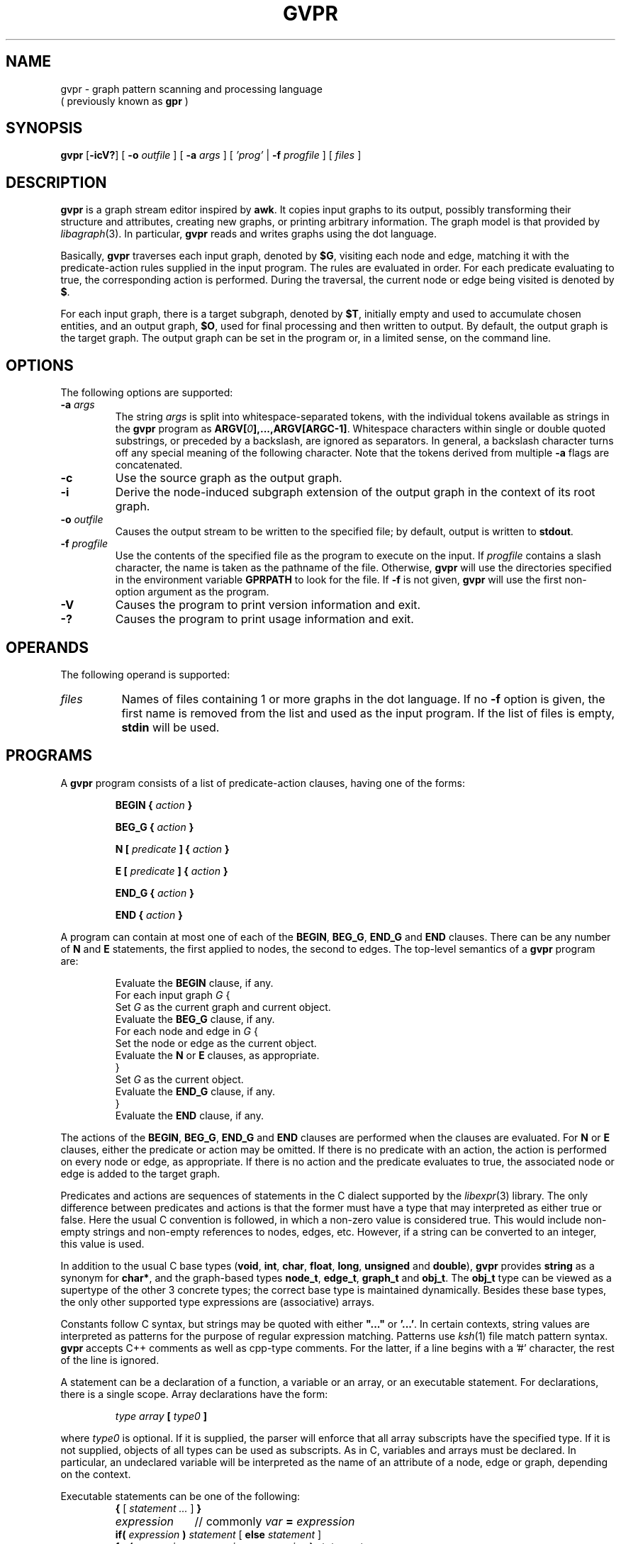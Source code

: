 .TH GVPR 1 "1 November 2005"
.SH NAME
gvpr \- graph pattern scanning and processing language
.br
( previously known as
.B gpr
)
.SH SYNOPSIS
.B gvpr
[\fB\-icV?\fP]
[
.BI \-o
.I outfile
]
[
.BI \-a
.I args
]
[
.I 'prog'
|
.BI \-f
.I progfile
]
[ 
.I files 
]
.SH DESCRIPTION
.B gvpr
is a graph stream editor inspired by \fBawk\fP.
It copies input graphs to its
output, possibly transforming their structure and attributes,
creating new graphs, or printing arbitrary information.
The graph model is that provided by
.IR libagraph (3).
In particular, \fBgvpr\fP reads and writes graphs using the
dot language.
.PP
Basically,
.B gvpr
traverses each input graph, denoted by \fB$G\fP, visiting each node and edge,
matching it with the predicate\(hyaction rules supplied in the input program.
The rules are evaluated in order.
For each predicate evaluating to true, the corresponding 
action is performed. 
During the traversal, the current node or edge being visited
is denoted by \fB$\fP.
.PP
For each input graph, there is a target subgraph, denoted by
\fB$T\fP, initially empty and used to accumulate
chosen entities, and an output graph, \fB$O\fP, used for final processing
and then written to output. 
By default, the output graph is the target graph.
The output graph can be set in the program or, in a limited sense,
on the command line.
.SH OPTIONS
The following options are supported:
.TP
.BI \-a " args"
The string \fIargs\fP is split into whitespace\(hyseparated tokens, 
with the individual tokens
available as strings in the \fBgvpr\fP program 
as \fBARGV[\fI0\fP],...,ARGV[ARGC\-1]\fR.
Whitespace characters within single or double quoted substrings, or
preceded by a backslash, are ignored as separators. 
In general, a backslash character turns off any special meaning of the
following character.
Note that the tokens derived from multiple \fB\-a\fP flags are concatenated.
.TP
.B \-c
Use the source graph as the output graph.
.TP
.B \-i
Derive the node\(hyinduced subgraph extension of the output graph in the context 
of its root graph.
.TP
.BI \-o " outfile"
Causes the output stream to be written to the specified file; by default,
output is written to \fBstdout\fP.
.TP
.BI \-f " progfile"
Use the contents of the specified file as the program to execute
on the input. If \fIprogfile\fP contains a slash character, the name is taken
as the pathname of the file. Otherwise, \fBgvpr\fP will use the
directories specified in the environment variable \fBGPRPATH\fP to look
for the file. If 
.B \-f
is not given,
.B gvpr
will use the first non\(hyoption argument as the program.
.TP
.B \-V
Causes the program to print version information and exit.
.TP
.B \-?
Causes the program to print usage information and exit.
.SH OPERANDS
The following operand is supported:
.TP 8
.I files
Names of files containing 1 or more graphs in the dot language.
If no
.B \-f
option is given, the first name is removed from the list and used 
as the input program. If the list of files is empty, \fBstdin\fP will be used.
.SH PROGRAMS
A
.B gvpr
program consists of a list of predicate\(hyaction clauses, having one
of the forms:
.IP
.BI "BEGIN { "  action " }"
.IP
.BI "BEG_G { "  action " }"
.IP
.BI "N [ " predicate " ] { " action " }
.IP
.BI "E [ " predicate " ] { " action " }
.IP
.BI "END_G { "  action " }"
.IP
.BI "END { "  action " }"
.PP
A program can contain at most one of each of the \fBBEGIN\fP, \fBBEG_G\fP,
\fBEND_G\fP and \fBEND\fP clauses. 
There can be any number of \fBN\fP and \fBE\fP statements,
the first applied to nodes, the second to edges.
The top\(hylevel semantics of a \fBgvpr\fP program are:
.PP
.ta \w'\f(CWdelete array[expression]'u
.RS
.nf
Evaluate the \fBBEGIN\fP clause, if any.
For each input graph \fIG\fP {
    Set \fIG\fP as the current graph and current object.
    Evaluate the \fBBEG_G\fP clause, if any.
    For each node and edge in \fIG\fP {
      Set the node or edge as the current object.
      Evaluate the \fBN\fP or \fBE\fP clauses, as appropriate.
    } 
    Set \fIG\fP as the current object.
    Evaluate the \fBEND_G\fP clause, if any.
} 
Evaluate the \fBEND\fP clause, if any.
.fi
.RE
.DT
.PP
The actions of the \fBBEGIN\fP, \fBBEG_G\fP, \fBEND_G\fP and \fBEND\fP clauses
are performed when the clauses are evaluated.
For \fBN\fP or \fBE\fP clauses,
either the predicate or action may be omitted. 
If there is no predicate with an action, the action is 
performed on every node or edge, as appropriate.
If there is no action and the predicate evaluates to true,
the associated node or edge is added to the target graph. 
.PP
Predicates and actions are sequences of statements in the C dialect 
supported by the
.IR libexpr (3)
library.
The only difference between predicates and actions is that the former
must have a type that may interpreted as either true or false.
Here the usual C convention is followed, in which a non\(hyzero value is
considered true. This would include non\(hyempty strings and non\(hyempty
references to nodes, edges, etc. However, if a string can be 
converted to an integer, this value is used.
.PP
In addition to the usual C base types
(\fBvoid\fP, \fBint\fP, \fBchar\fP, \fBfloat\fP, \fBlong\fP, 
\fBunsigned\fP and \fBdouble\fP), 
\fBgvpr\fP \fRprovides \fBstring\fP as a synonym for \fBchar*\fP, and 
the graph\(hybased types \fBnode_t\fP,
\fBedge_t\fP, \fBgraph_t\fP and \fBobj_t\fP.
The \fBobj_t\fP type can be viewed as a supertype of the other 3 concrete types;
the correct base type is maintained dynamically.
Besides these base types, the only other supported type expressions
are (associative) arrays. 
.PP
Constants follow C syntax, but strings may be quoted with either
\fB"..."\fP or \fB'...'\fP. In certain contexts, string values are
interpreted as patterns for the purpose of regular expression matching.
Patterns use
.IR ksh (1)
file match pattern syntax.
\fBgvpr\fP accepts C++ comments as well as cpp\(hytype comments.
For the latter, if a line begins with a '#' character, the rest of
the line is ignored.
.PP
A statement can be a declaration of a function, a variable
or an array, or an executable statement. For declarations, there
is a single scope. Array declarations have the form: 
.PP
.ta \w'\f(CWdelete array[expression]'u
.RS
.nf
\fI type array \fB[\fP type0 \fB]\fR
.fi
.RE
.DT
.PP
where \fI type0 \fP is optional. If it is supplied, the parser will 
enforce that all array subscripts have the specified type. If it is
not supplied, objects of all types can be used as subscripts.
As in C, variables and arrays must
be declared. In particular, an undeclared variable will be interpreted
as the name of an attribute of a node, edge or graph, depending on the
context.
.PP
Executable statements can be one of the following:
.ta \w'\f(CWdelete array[expression]'u
.RS
.nf
\fB{\fR [\fI statement ... \fR] \fB}\fR
\fIexpression\fP	\fR// commonly\fP\fI var \fB=\fP expression\fR
\fBif(\fI expression \fP)\fI statement \fR[ \fBelse\fI statement \fR]
\fBfor(\fI expression \fP;\fI expression \fP;\fI expression \fP)\fI statement\fP
\fBfor(\fI array \fP[\fI var \fP])\fI statement\fP
\fBwhile(\fI expression \fP)\fI statement\fP
\fBswitch(\fI expression \fP)\fI case statements\fP
\fBbreak [\fI expression \fP]
\fBcontinue [\fI expression \fP]
\fBreturn [\fI expression \fP]\fR
.fi
.RE
.ST
Items in brackets are optional.
.PP
In the second form of the \fBfor\fP statement, the variable \fIvar\fP
is set to each value used as an index in the specified array and then
the associated \fIstatement\fP is evaluated. Function definitions can
only appear in the \fBBEGIN\fP clause.
.PP
Expressions include the usual C expressions. 
String comparisons using \fB==\fP and \fB!=\fP
treat the right hand operand as a pattern.
\fBgvpr\fP will attempt to use an expression as a string or numeric value 
as appropriate.
.PP
Expressions of graphical type (i.e., \fBgraph_t, node_t,
edge_t, obj_t\fP) may be followed by a field reference in the
form of \fB.\fP\fIname\fP. The resulting value is the value
of the attribute named \fIname\fP of the given object.
In addition, in certain contexts an undeclared, unmodified
identifier is taken to be an
attribute name. Specifically, such identifiers denote attributes
of the current node or edge, respectively, in \fBN\fP
and \fBE\fP clauses, and the current graph in \fBBEG_G\fP and \fBEND_G\fP
clauses.
.PP
As usual in the 
.IR libagraph (3)
model, attributes are string\(hyvalued.
In addition,
.B gvpr
supports certain pseudo\(hyattributes of graph objects, not necessarily
string\(hyvalued. These reflect intrinsic properties of the graph objects
and cannot be set by the user.
.TP
\fBhead\fR : \fBnode_t\fR
the head of an edge.
.TP
\fBtail\fR : \fBnode_t\fR
the tail of an edge.
.TP
\fBname\fR : \fBstring\fR
the name of an edge, node or graph. The name of an edge has the
form "\fI<tail\(hyname><edge\(hyop><head\(hyname>\fB[\fI<key>\fB]\fR",
where \fI<edge\(hyop>\fP is "\fB\->\fP" or "\fB\-\-\fP" depending on
whether the graph is directed or not. The bracket part \fB[\fI<key>\fB]\fR
only appears if the edge has a non\(hytrivial key.
.TP
\fBindegree\fR : \fBint\fR
the indegree of a node.
.TP
\fBoutdegree\fR : \fBint\fR
the outdegree of a node.
.TP
\fBdegree\fR : \fBint\fR
the degree of a node.
.TP
\fBroot\fR : \fBgraph_t\fR
the root graph of an object. The root of a root graph
is itself.
.TP
\fBparent\fR : \fBgraph_t\fR
the parent graph of a subgraph. The parent of a root graph
is \fBNULL\fP
.TP
\fBn_edges\fR : \fBint\fR
the number of edges in the graph
.TP
\fBn_nodes\fR : \fBint\fR
the number of nodes in the graph
.TP
\fBdirected\fR : \fBint\fR
true (non\(hyzero) if the graph is directed
.TP
\fBstrict\fR : \fBint\fR
true (non\(hyzero) if the graph is strict
.SH "BUILT\(hyIN FUNCTIONS"
.PP
The following functions are built into \fBgvpr\fP. Those functions
returning references to graph objects return \fBNULL\fP in case of failure.
.SS "Graphs and subgraph"
.TP
\fBgraph\fP(\fIs\fP : \fBstring\fP, \fIt\fP : \fBstring\fP) : \fBgraph_t\fP
creates a graph whose name is \fIs\fP and whose type is
specified by the string \fIt\fP. Ignoring case, the characters
\fBU, D, S, N\fR have the interpretation undirected, directed,
strict, and non\(hystrict, respectively. If \fIt\fP is empty,
a directed, non\(hystrict graph is generated.
.TP
\fBsubg\fP(\fIg\fP : \fBgraph_t\fP, \fIs\fP : \fBstring\fP) : \fBgraph_t\fP
creates a subgraph in graph \fIg\fP with name \fIs\fP. If the subgraph
already exists, it is returned.
.TP
\fBisSubg\fP(\fIg\fP : \fBgraph_t\fP, \fIs\fP : \fBstring\fP) : \fBgraph_t\fP
returns the subgraph in graph \fIg\fP with name \fIs\fP, if it exists,
or \fBNULL\fP otherwise.
.TP
\fBfstsubg\fP(\fIg\fP : \fBgraph_t\fP) : \fBgraph_t\fP
returns the first subgraph in graph \fIg\fP, or \fBNULL\fP if none exists.
.TP
\fBnxtsubg\fP(\fIsg\fP : \fBgraph_t\fP) : \fBgraph_t\fP
returns the next subgraph after \fIsg\fP, or \fBNULL\fP.
.TP
\fBisDirect\fP(\fIg\fP : \fBgraph_t\fP) : \fBint\fP
returns true if and only if \fIg\fP is directed.
.TP
\fBisStrict\fP(\fIg\fP : \fBgraph_t\fP) : \fBint\fP
returns true if and only if \fIg\fP is strict.
.TP
\fBnNodes\fP(\fIg\fP : \fBgraph_t\fP) : \fBint\fP
returns the number of nodes in \fIg\fP.
.TP
\fBnEdges\fP(\fIg\fP : \fBgraph_t\fP) : \fBint\fP
returns the number of edges in \fIg\fP.
.SS "Nodes"
.TP
\fBnode\fP(\fIsg\fP : \fBgraph_t\fP, \fIs\fP : \fBstring\fP) : \fBnode_t\fP
creates a node in graph \fIg\fP of name \fIs\fP. If such a node
already exists, it is returned.
.TP
\fBsubnode\fP(\fIsg\fP : \fBgraph_t\fP, \fIn\fP : \fBnode_t\fP) : \fBnode_t\fP
inserts the node \fIn\fP into the subgraph \fIg\fP. Returns the node.
.TP
\fBfstnode\fP(\fIg\fP : \fBgraph_t\fP) : \fBnode_t\fP
returns the first node in graph \fIg\fP, or \fBNULL\fP if none exists.
.TP
\fBnxtnode\fP(\fIn\fP : \fBnode_t\fP) : \fBnode_t\fP
returns the next node after \fIn\fP in the root graph, or \fBNULL\fP.
.TP
\fBnxtnode_sg\fP(\fIsg\fP : \fBgraph_t\fP, \fIn\fP : \fBnode_t\fP) : \fBnode_t\fP
returns the next node after \fIn\fP in \fIsg\fP, or \fBNULL\fP.
.TP
\fBisNode\fP(\fIsg\fP : \fBgraph_t\fP, \fIs\fP : \fBstring\fP) : \fBnode_t\fP
looks for a node in (sub)graph \fIsg\fP of name \fIs\fP. If such a node
exists, it is returned. Otherwise, \fBNULL\fP is returned.
.TP
\fBisSubnode\fP(\fIsg\fP : \fBgraph_t\fP, \fIn\fP : \fBnode_t\fP) : \fBint\fP
returns non-zero if node \fIn\fP is in (sub)graph \fIsg\fP, or zero
otherwise.
.TP
\fBindegreeOf\fP(\fIsg\fP : \fBgraph_t\fP, \fIn\fP : \fBnode_t\fP) : \fBint\fP
returns the indegree of node \fIn\fP in (sub)graph \fIsg\fP.
.TP
\fBoutdegreeOf\fP(\fIsg\fP : \fBgraph_t\fP, \fIn\fP : \fBnode_t\fP) : \fBint\fP
returns the outdegree of node \fIn\fP in (sub)graph \fIsg\fP.
.TP
\fBdegreeOf\fP(\fIsg\fP : \fBgraph_t\fP, \fIn\fP : \fBnode_t\fP) : \fBint\fP
returns the degree of node \fIn\fP in (sub)graph \fIsg\fP.
.SS "Edges"
.TP
\fBedge\fP(\fIt\fP : \fBnode_t\fP, \fIh\fP : \fBnode_t\fP, \fIs\fP : \fBstring\fP) : \fBedge_t\fP
creates an edge with tail node \fIt\fP, head node \fIh\fP and
name \fIs\fP in the root graph. If the graph is undirected, the 
distinction between head and tail nodes is unimportant.
If such an edge already exists, it is returned.
.TP
\fBedge_sg\fP(\fIsg\fP : \fBgraph_t\fP, \fIt\fP : \fBnode_t\fP, \fIh\fP : \fBnode_t\fP, \fIs\fP : \fBstring\fP) : \fBedge_t\fP
creates an edge with tail node \fIt\fP, head node \fIh\fP and name \fIs\fP 
in (sub)graph \fIsg\fP (and all parent graphs). If the graph is undirected, the distinction between
head and tail nodes is unimportant.
If such an edge already exists, it is returned.
.TP
\fBsubedge\fP(\fIg\fP : \fBgraph_t\fP, \fIe\fP : \fBedge_t\fP) : \fBedge_t\fP
inserts the edge \fIe\fP into the subgraph \fIg\fP. Returns the edge.
.TP
\fBisEdge\fP(\fIt\fP : \fBnode_t\fP, \fIh\fP : \fBnode_t\fP, \fIs\fP : \fBstring\fP) : \fBedge_t\fP
looks for an edge with tail node \fIt\fP, head node \fIh\fP and
name \fIs\fP. If the graph is undirected, the distinction between
head and tail nodes is unimportant.
If such an edge exists, it is returned. Otherwise, \fBNULL\fP is returned.
.TP
\fBisEdge_sg\fP(\fIsg\fP : \fBgraph_t\fP, \fIt\fP : \fBnode_t\fP, \fIh\fP : \fBnode_t\fP, \fIs\fP : \fBstring\fP) : \fBedge_t\fP
looks for an edge with tail node \fIt\fP, head node \fIh\fP and
name \fIs\fP in (sub)graph \fIsg\fP. If the graph is undirected, the distinction between
head and tail nodes is unimportant.
If such an edge exists, it is returned. Otherwise, \fBNULL\fP is returned.
.TP
\fBisSubedge\fP(\fIg\fP : \fBgraph_t\fP, \fIe\fP : \fBedge_t\fP) : \fBint\fP
returns non-zero if edge \fIe\fP is in (sub)graph \fIsg\fP, or zero
otherwise.
.TP
\fBfstout\fP(\fIn\fP : \fBnode_t\fP) : \fBedge_t\fP
returns the first outedge of node \fIn\fP in the root graph.
.TP
\fBfstout_sg\fP(\fIsg\fP : \fBgraph_t\fP, \fIn\fP : \fBnode_t\fP) : \fBedge_t\fP
returns the first outedge of node \fIn\fP in (sub)graph \fIsg\fP.
.TP
\fBnxtout\fP(\fIe\fP : \fBedge_t\fP) : \fBedge_t\fP
returns the next outedge after \fIe\fP in the root graph.
.TP
\fBnxtout_sg\fP(\fIsg\fP : \fBgraph_t\fP, \fIe\fP : \fBedge_t\fP) : \fBedge_t\fP
returns the next outedge after \fIe\fP in graph \fIsg\fP.
.TP
\fBfstin\fP(\fIn\fP : \fBnode_t\fP) : \fBedge_t\fP
returns the first inedge of node \fIn\fP in the root graph.
.TP
\fBfstin_sg\fP(\fIsg\fP : \fBgraph_t\fP, \fIn\fP : \fBnode_t\fP) : \fBedge_t\fP
returns the first inedge of node \fIn\fP in graph \fIsg\fP.
.TP
\fBnxtin\fP(\fIe\fP : \fBedge_t\fP) : \fBedge_t\fP
returns the next inedge after \fIe\fP in the root graph.
.TP
\fBnxtin_sg\fP(\fIsg\fP : \fBgraph_t\fP, \fIe\fP : \fBedge_t\fP) : \fBedge_t\fP
returns the next inedge after \fIe\fP in graph \fIsg\fP.
.TP
\fBfstedge\fP(\fIn\fP : \fBnode_t\fP) : \fBedge_t\fP
returns the first edge of node \fIn\fP in the root graph.
.TP
\fBfstedge_sg\fP(\fIsg\fP : \fBgraph_t\fP, \fIn\fP : \fBnode_t\fP) : \fBedge_t\fP
returns the first edge of node \fIn\fP in graph \fIsg\fP.
.TP
\fBnxtedge\fP(\fIe\fP : \fBedge_t\fP, \fBnode_t\fP) : \fBedge_t\fP
returns the next edge after \fIe\fP in the root graph.
.TP
\fBnxtedge_sg\fP(\fIsg\fP : \fBgraph_t\fP, \fIe\fP : \fBedge_t\fP, \fBnode_t\fP) : \fBedge_t\fP
returns the next edge after \fIe\fP in the graph \fIsg\fP.
.SS "Graph I/O"
.TP
\fBwrite\fP(\fIg\fP : \fBgraph_t\fP) : \fBvoid\fP
prints \fIg\fP in dot format onto the output stream.
.TP
\fBwriteG\fP(\fIg\fP : \fBgraph_t\fP, \fIfname\fP : \fBstring\fP) : \fBvoid\fP
prints \fIg\fP in dot format into the file \fIfname\fP.
.TP
\fBfwriteG\fP(\fIg\fP : \fBgraph_t\fP, \fIfd\fP : \fBint\fP) : \fBvoid\fP
prints \fIg\fP in dot format onto the open stream denoted
by the integer \fIfd\fP.
.TP
\fBreadG\fP(\fIfname\fP : \fBstring\fP) : \fBgraph_t\fP
returns a graph read from the file \fIfname\fP. The graph should be
in dot format. If no graph can be read, \fBNULL\fP is returned.
.TP
\fBfreadG\fP(\fIfd\fP : \fBint\fP) : \fBgraph_t\fP
returns the next graph read from the open stream \fIfd\fP.
Returns \fBNULL\fP at end of file.
.SS "Graph miscellany"
.TP
\fBdelete\fP(\fIg\fP : \fBgraph_t\fP, \fIx\fP : \fBobj_t\fP) : \fBvoid\fP
deletes object \fIx\fP from graph \fIg\fP.
If \fIg\fP is \fBNULL\fP, the function uses the root graph of \fIx\fP.
If \fIx\fP is a graph or subgraph, it is closed unless \fIx\fP is locked.
.TP
\fBisIn\fP(\fIg\fP : \fBgraph_t\fP, \fIx\fP : \fBobj_t\fP) : \fBint\fP
returns true if \fIx\fP is in subgraph \fIg\fP.
If \fIx\fP is a graph, this indicates that \fIg\fP is the immediate parent
graph of \fIx\fP.
.TP
\fBclone\fP(\fIg\fP : \fBgraph_t\fP, \fIx\fP : \fBobj_t\fP) : \fBobj_t\fP
creates a clone of object \fIx\fP in graph \fIg\fP.
In particular, the new object has the same name/value attributes
and structure as the original object.
If an object with the same key as \fIx\fP already exists, its attributes
are overlaid by those of \fIx\fP and the object is returned.
If an edge is cloned, both endpoints are implicitly cloned.
If a graph is cloned, all nodes, edges and subgraphs are implicitly
cloned.
If \fIx\fP is a graph, \fIg\fP may be \fBNULL\fP, in which case the cloned
object will be a new root graph.
.TP
\fBcopy\fP(\fIg\fP : \fBgraph_t\fP, \fIx\fP : \fBobj_t\fP) : \fBobj_t\fP
creates a copy of object \fIx\fP in graph \fIg\fP,
where the new object has the same name/value attributes
as the original object.
If an object with the same key as \fIx\fP already exists, its attributes
are overlaid by those of \fIx\fP and the object is returned.
Note that this is a shallow copy. If \fIx\fP is a graph, none of its nodes, 
edges or subgraphs are copied into the new graph. If \fIx\fP is an edge,
the endpoints are created if necessary, but they are not cloned.
If \fIx\fP is a graph, \fIg\fP may be \fBNULL\fP, in which case the cloned
object will be a new root graph.
.TP
\fBcopyA\fP(\fIsrc\fP : \fBobj_t\fP, \fItgt\fP : \fBobj_t\fP) : \fBint\fP
copies the attributes of object \fIsrc\fP to object \fItgt\fP, overwriting
any attribute values \fItgt\fP may initially have.
.TP
\fBinduce\fP(\fIg\fP : \fBgraph_t\fP) : \fBvoid\fP
extends \fIg\fP to its node\(hyinduced subgraph extension in its root graph.
.TP
\fBaget\fP(\fIsrc\fP : \fBobj_t\fP, \fIname\fP : \fBstring\fP) : \fBstring\fP
returns the value of attribute \fIname\fP in object \fIsrc\fP. This is
useful for those cases when \fIname\fP conflicts with one of the keywords
such as "head" or "root".
Returns \fBNULL\fP on failure or if the attribute is not defined.
.TP
\fBaset\fP(\fIsrc\fP : \fBobj_t\fP, \fIname\fP : \fBstring\fP, \fIvalue\fP : \fBstring\fP) : \fBint\fP
sets the value of attribute \fIname\fP in object \fIsrc\fP to \fIvalue\fP.
Returns 0 on success, non\(hyzero on failure. See \fBaget\fP above.
.TP
\fBgetDflt\fP(\fIg\fP : \fBgraph_t\fP, \fIkind\fP : \fBstring\fP, \fIname\fP : \fBstring\fP) : \fBstring\fP
returns the default value of attribute \fIname\fP in objects in \fIg\fP of
the given \fIkind\fP. For nodes, edges, and graphs, \fIkind\fP
should be "N", "E", and "G", respectively.
Returns \fBNULL\fP on failure or if the attribute is not defined.
.TP
\fBsetDflt\fP(\fIg\fP : \fBgraph_t\fP, \fIkind\fP : \fBstring\fP, \fIname\fP : \fBstring\fP, \fIvalue\fP : \fBstring\fP) : \fBint\fP
sets the default value of attribute \fIname\fP to \fIvalue\fP in 
objects in \fIg\fP of
the given \fIkind\fP. For nodes, edges, and graphs, \fIkind\fP
should be "N", "E", and "G", respectively.
Returns 0 on success, non\(hyzero on failure. See \fBsetDflt\fP above.
.TP
\fBcompOf\fP(\fIg\fP : \fBgraph_t\fP, \fIn\fP : \fBnode_t\fP) : \fBgraph_t\fP
returns the connected component of the graph \fIg\fP containing node \fIn\fP,
as a subgraph of \fIg\fP. The subgraph only contains the nodes. One can
use \fIinduce\fP to add the edges. The function fails and returns \fBNULL\fP
if \fIn\fP is not in \fIg\fP. Connectivity is based on the underlying
undirected graph of \fIg\fP.
.TP
\fBkindOf\fP(\fIobj\fP : \fBobj_t\fP) : \fBstring\fP
returns an indication of what kind of graph object is the argument.
For nodes, edges, and graphs, it returns
should be "N", "E", and "G", respectively.
.TP
\fBlock\fP(\fIg\fP : \fBgraph_t\fP, \fIv\fP : \fBint\fP) : \fBint\fP
implements graph locking on root graphs. If the integer \fIv\fP is positive, the
graph is set so that future calls to \fBdelete\fP have no immediate effect.
If \fIv\fP is zero, the graph is unlocked. If there has been a call
to delete the graph while it was locked, the graph is closed.
If \fIv\fP is negative, nothing is done.
In all cases, the previous lock value is returned.
.SS "Strings"
.TP
\fBsprintf\fP(\fIfmt\fP : \fBstring\fP, \fI...\fP) : \fBstring\fP
returns the string resulting from formatting
the values of the expressions occurring after \fIfmt\fP
according to the
.IR printf (3)
format
.I fmt
.TP
\fBgsub\fP(\fIstr\fP : \fBstring\fP, \fIpat\fP : \fBstring\fP) : \fBstring\fP
.TP
\fBgsub\fP(\fIstr\fP : \fBstring\fP, \fIpat\fP : \fBstring\fP, \fIrepl\fP : \fBstring\fP) : \fBstring\fP
returns \fIstr\fP with all substrings matching \fIpat\fP
deleted or replaced by \fIrepl\fP, respectively.
.TP
\fBsub\fP(\fIstr\fP : \fBstring\fP, \fIpat\fP : \fBstring\fP) : \fBstring\fP
.TP
\fBsub\fP(\fIstr\fP : \fBstring\fP, \fIpat\fP : \fBstring\fP, \fIrepl\fP : \fBstring\fP) : \fBstring\fP
returns \fIstr\fP with the leftmost substring matching \fIpat\fP
deleted or replaced by \fIrepl\fP, respectively. The 
characters '^' and '$'
may be used at the beginning and end, respectively,
of \fIpat\fP to anchor the pattern to the beginning or end of \fIstr\fP.
.TP
\fBsubstr\fP(\fIstr\fP : \fBstring\fP, \fIidx\fP : \fBint\fP) : \fBstring\fP
.TP
\fBsubstr\fP(\fIstr\fP : \fBstring\fP, \fIidx\fP : \fBint\fP, \fIlen\fP : \fBint\fP) : \fBstring\fP
returns the substring of \fIstr\fP starting at position \fIidx\fP to
the end of the string or of length \fIlen\fP, respectively.
Indexing starts at 0. If \fIidx\fP is negative or \fIidx\fP is greater than
the length of \fIstr\fP, a fatal error occurs. Similarly, in the second
case, if \fIlen\fP is negative or \fIidx\fP + \fIlen\fP is greater than the
length of \fIstr\fP, a fatal error occurs.
.TP
\fBlength\fP(\fIs\fP : \fBstring\fP) : \fBint\fP
returns the length of the string \fIs\fP.
.TP
\fBindex\fP(\fIs\fP : \fBstring\fP, \fIt\fP : \fBstring\fP) : \fBint\fP
returns the index of the character in string \fIs\fP where the leftmost
copy of string \fIt\fP can be found, or \-1 if \fIt\fP is not a 
substring of \fIs\fP.
.TP
\fBmatch\fP(\fIs\fP : \fBstring\fP, \fIp\fP : \fBstring\fP) : \fBint\fP
returns the index of the character in string \fIs\fP where the leftmost
match of pattern \fIp\fP can be found, or \-1 if no substring of \fIs\fP
matches \fIp\fP.
.TP
\fBcanon\fP(\fIs\fP : \fBstring\fP) : \fBstring\fP
returns a version of \fIs\fP appropriate to be used as an identifier
in a dot file.
.TP
\fBxOf\fP(\fIs\fP : \fBstring\fP) : \fBstring\fP
returns the string "\fIx\fP" if \fIs\fP has the form "\fIx\fP,\fIy\fP", 
where both \fIx\fP and \fIy\fP are numeric.
.TP
\fByOf\fP(\fIs\fP : \fBstring\fP) : \fBstring\fP
returns the string "\fIy\fP" if \fIs\fP has the form "\fIx\fP,\fIy\fP", 
where both \fIx\fP and \fIy\fP are numeric.
.TP
\fBllOf\fP(\fIs\fP : \fBstring\fP) : \fBstring\fP
returns the string "\fIllx\fP,\fIlly\fP" if \fIs\fP has the form 
"\fIllx\fP,\fIlly\fP,\fIurx\fP,\fIury\fP",
where all of \fIllx\fP, \fIlly\fP, \fIurx\fP, and \fIury\fP are numeric.
.TP
.BI urOf( s )
\fBurOf\fP(\fIs\fP : \fBstring\fP) : \fBstring\fP
returns the string "\fIurx\fP,\fIury\fP" if \fIs\fP has the form 
"\fIllx\fP,\fIlly\fP,\fIurx\fP,\fIury\fP",
where all of \fIllx\fP, \fIlly\fP, \fIurx\fP, and \fIury\fP are numeric.
.TP
\fBsscanf\fP(\fIs\fP : \fBstring\fP, \fIfmt\fP : \fBstring\fP, \fI...\fP) : \fBint\fP
scans the string \fIs\fP, extracting values
according to the
.IR sscanf (3)
format
.IR fmt .
The values are stored in the addresses following \fIfmt\fP,
addresses having the form \fB&\fP\fIv\fP, where \fIv\fP is some declared
variable of the correct type.
Returns the number of items successfully scanned.
.SS "I/O"
.TP
\fBprint\fP(\fI...\fP) : \fBvoid\fP
.BI print( " expr" , " ...\fB )
prints a string representation of each argument in turn onto
\fBstdout\fP, followed by a newline.
.TP
\fBprintf\fP(\fIfmt\fP : \fBstring\fP, \fI...\fP) : \fBint\fP
.TP
\fBprintf\fP(\fIfd\fP : \fBint\fP, \fIfmt\fP : \fBstring\fP, \fI...\fP) : \fBint\fP
prints the string resulting from formatting
the values of the expressions following \fIfmt\fP
according to the
.IR printf (3)
format
.IR fmt .
Returns 0 on success.
By default, it prints on \fBstdout\fP.
If the optional integer \fIfd\fP is given, output is written on the open
stream associated with \fIfd\fP.
.TP
\fBscanf\fP(\fIfmt\fP : \fBstring\fP, \fI...\fP) : \fBint\fP
.TP
\fBscanf\fP(\fIfd\fP : \fBint\fP, \fIfmt\fP : \fBstring\fP, \fI...\fP) : \fBint\fP
scans in values from an input stream according to the
.IR scanf (3)
format
.IR fmt .
The values are stored in the addresses following \fIfmt\fP,
addresses having the form \fB&\fP\fIv\fP, where \fIv\fP is some declared
variable of the correct type.
By default, it reads from \fBstdin\fP.
If the optional integer \fIfd\fP is given, input is read from the open
stream associated with \fIfd\fP.
Returns the number of items successfully scanned.
.TP
\fBopenF\fP(\fIs\fP : \fBstring\fP, \fIt\fP : \fBstring\fP) : \fBint\fP
opens the file \fIs\fP as an I/O stream. The string argument \fIt\fP
specifies how the file is opened. The arguments are the same as for
the C function
.IR fopen (3).
It returns an integer denoting the stream, or \-1 on error.
.sp
As usual, streams 0, 1 and 2 are already open as \fBstdin\fP, \fBstdout\fP,
and \fBstderr\fP, respectively. Since \fBgvpr\fP may use \fBstdin\fP to
read the input graphs, the user should avoid using this stream.
.TP
\fBcloseF\fP(\fIfd\fP : \fBint\fP) : \fBint\fP
closes the open stream denoted by the integer \fIfd\fP.
Streams  0, 1 and 2 cannot be closed.
Returns 0 on success.
.TP
\fBreadL\fP(\fIfd\fP : \fBint\fP) : \fBstring\fP
returns the next line read from the input stream \fIfd\fP. It returns
the empty string "" on end of file. Note that the newline character is
left in the returned string.
.SS "Math"
.TP
\fBexp\fP(\fId\fP : \fBdouble\fP) : \fBdouble\fP
returns e to the \fId\fPth power.
.TP
\fBlog\fP(\fId\fP : \fBdouble\fP) : \fBdouble\fP
returns the natural log of \fId\fP.
.TP
\fBsqrt\fP(\fId\fP : \fBdouble\fP) : \fBdouble\fP
returns the square root of the double \fId\fP.
.TP
\fBpow\fP(\fId\fP : \fBdouble\fP, \fIx\fP : \fBdouble\fP) : \fBdouble\fP
returns \fId\fP raised to the \fIx\fPth power.
.TP
\fBcos\fP(\fId\fP : \fBdouble\fP) : \fBdouble\fP
returns the cosine of \fId\fP.
.TP
\fBsin\fP(\fId\fP : \fBdouble\fP) : \fBdouble\fP
returns the sine of \fId\fP.
.TP
\fBatan2\fP(\fIy\fP : \fBdouble\fP, \fIx\fP : \fBdouble\fP) : \fBdouble\fP
returns the arctangent of \fIy/x\fP in the range \-pi to pi.
.SS "Miscellaneous"
.TP
\fBexit\fP() : \fBvoid\fP
.TP
\fBexit\fP(\fIv\fP : \fBint\fP) : \fBvoid\fP
causes
.B gvpr
to exit with the exit code
.IR v .
.I v
defaults to 0 if omitted.
.TP
\fBrand\fP() : \fBdouble\fP
returns a pseudo\(hyrandom double between 0 and 1.
.TP
\fBsrand\fP() : \fBint\fP
.TP
\fBsrand\fP(\fIv\fP : \fBint\fP) : \fBint\fP
sets a seed for the random number generator. The optional argument gives
the seed; if it is omitted, the current time is used. The previous seed
value is returned. \fBsrand\fP should be called before any calls to
\fBrand\fP.
.SH "BUILT\(hyIN VARIABLES"
.PP
.B gvpr
provides certain special, built\(hyin variables, whose values are set
automatically by \fBgvpr\fP depending on the context. Except as noted,
the user cannot modify their values.
.TP
\fB$\fP : \fBobj_t\fP
denotes the current object (node, edge, graph) depending on the
context.  It is not available in \fBBEGIN\fP or \fBEND\fP clauses.
.TP
\fB$F\fP : \fBstring\fP
is the name of the current input file. 
.TP
\fB$G\fP : \fBgraph_t\fP
denotes the current graph being processed. It is not available
in \fBBEGIN\fP or \fBEND\fP clauses.
.TP
\fB$O\fP : \fBgraph_t\fP
denotes the output graph. Before graph traversal, it is initialized
to the target graph. After traversal and any \fBEND_G\fP actions,
if it refers to a non\(hyempty graph, that graph is printed onto the output stream.
It is only valid in \fBN\fP, \fBE\fP and \fBEND_G\fP clauses.
The output graph may be set by the user.
.TP
\fB$T\fP : \fBgraph_t\fP
denotes the current target graph. It is a subgraph of \fB$G\fP
and is available only in \fBN\fP, \fBE\fP and \fBEND_G\fP clauses.
.TP
\fB$tgtname\fP : \fBstring\fP
denotes the name of the target graph. 
By default, it is set to \fB"gvpr_result"\fP.
If used multiple times during the execution of
.BR gvpr ,
the name will be appended with an integer. 
This variable may be set by the user.
.TP
\fB$tvroot\fP : \fBnode_t\fP
indicates the starting node for a (directed or undirected)
depth\(hyfirst traversal of the
graph (cf. \fB$tvtype\fP below).
The default value is \fBNULL\fP for each input graph.
.TP
\fB$tvtype\fP : \fBtvtype_t\fP
indicates how \fBgvpr\fP traverses a graph. At present, it can only take
one of six values: \fBTV_flat\fP, \fBTV_dfs\fP, \fBTV_fwd\fP,
\fBTV_ref\fP, \fBTV_bfs\fP, \fBTV_ne\fP, and \fBTV_en\fP. 
\fBTV_flat\fP is the default.
The meaning of these values is discussed below.
.TP
\fBARGC\fP : \fBint\fP
denotes the number of arguments specified by the 
\fB\-a\fP \fIargs\fP command\(hyline argument.
.TP
\fBARGV\fP : \fBstring array\fP
denotes the array of arguments specified by the 
\fB\-a\fP \fIargs\fP
command\(hyline argument. The \fIi\fPth argument is given
by \fBARGV[\fIi\fP]\fR.
.SH "BUILT\(hyIN CONSTANTS"
.PP
There are several symbolic constants defined by \fBgvpr\fP.
.TP
\fBNULL\fR : \fIobj_t\fR
a null object reference, equivalent to 0.
.TP
\fBTV_flat\fR : \fItvtype_t\fR
a simple, flat traversal, with graph objects visited in
seemingly arbitrary order.
.TP
\fBTV_ne\fR : \fItvtype_t\fR
a traversal which first visits all of the nodes, then all
of the edges.
.TP
\fBTV_en\fR : \fItvtype_t\fR
a traversal which first visits all of the edges, then all
of the nodes.
.TP
\fBTV_dfs\fR : \fItvtype_t\fR
a traversal of the graph using a depth\(hyfirst search on the
underlying undirected graph. 
To do the traversal, \fBgvpr\fP will check the value of
\fB$tvroot\fP. If this has the same value that it had previously
(at the start, the previous value is initialized to \fBNULL\fP.), \fBgvpr\fP
will simply look for some unvisited node and traverse its connected
component. On the other hand, if \fB$tvroot\fP has changed, its connected
component will be toured, assuming it has not been previously visited or,
if \fB$tvroot\fP is \fBNULL\fP, the traversal will stop. Note that using
\fBTV_dfs\fP and \fB$tvroot\fP, it is possible to create an infinite loop.
.TP
\fBTV_fwd\fR : \fItvtype_t\fR
a traversal of the graph using a depth\(hyfirst search on the
graph following only forward arcs. In
.TP
\fBTV_bfs\fR : \fItvtype_t\fR
a traversal of the graph using a bread\(hyfirst search on the
graph ignoring edge directions. See the item on \fBTV_dfs\fR above
for the role of \fB$tvroot\fP.
.IR libagraph (3),
edges in undirected graphs are given an arbitrary direction, which is
used for this traversal. The choice of roots for the traversal is the
same as described for \fBTV_dfs\fR above.
.TP
\fBTV_rev\fR : \fItvtype_t\fR
a traversal of the graph using a depth\(hyfirst search on the
graph following only reverse arcs. In
.IR libagraph (3),
edges in undirected graphs are given an arbitrary direction, which is
used for this traversal. The choice of roots for the traversal is the
same as described for \fBTV_dfs\fR above.
.SH EXAMPLES
.PP
.ta \w'\f(CWdelete array[expression]'u
.RS
.nf
\fBgvpr \-i 'N[color=="blue"]' file.dot\fP
.fi
.RE
.DT
.PP
Generate the node\(hyinduced subgraph of all nodes with color blue.
.PP
.ta \w'\f(CWdelete array[expression]'u
.RS
.nf
\fBgvpr \-c 'N[color=="blue"]{color = "red"}' file.dot\fP
.fi
.RE
.DT
.PP
Make all blue nodes red.
.PP
.ta \w'\f(CWdelete array[expression]'u
.RS
.nf
\fBBEGIN { int n, e; int tot_n = 0; int tot_e = 0; }
BEG_G {
  n = nNodes($G);
  e = nEdges($G);
  printf ("%d nodes %d edges %s\n", n, e, $G.name);
  tot_n += n;
  tot_e += e;
}
END { printf ("%d nodes %d edges total\n", tot_n, tot_e) }\fP
.fi
.RE
.DT
.PP
Version of the program \fBgc\fP.
.PP
.ta \w'\f(CWdelete array[expression]'u
.RS
.nf
\fBgvpr \-c ""\fP
.fi
.RE
.DT
.PP
Equivalent to \fBnop\fP.
.PP
.ta \w'\f(CWdelete array[expression]'u
.RS
.nf
\fBBEG_G { graph_t g = graph ("merge", "S"); }
E {
  node_t h = clone(g,$.head);
  node_t t = clone(g,$.tail);
  edge_t e = edge(t,h,"");
  e.weight = e.weight + 1;
}
END_G { $O = g; }\fP
.fi
.RE
.DT
.PP
Produces a strict version of the input graph, where the weight attribute
of an edge indicates how many edges from the input graph the edge represents.
.PP
.ta \w'\f(CWdelete array[expression]'u
.RS
.nf
\fBBEGIN {node_t n; int deg[]}
E{deg[head]++; deg[tail]++; }
END_G {
  for (deg[n]) {
    printf ("deg[%s] = %d\n", n.name, deg[n]);
  }
}\fP
.fi
.RE
.DT
.PP
Computes the degrees of nodes with edges.
.SH ENVIRONMENT
.TP
.B GPRPATH
Colon\(hyseparated list of directories to be searched to find
the file specified by the \-f option.
.SH BUGS
When the program is given as a command line argument, the usual
shell interpretation takes place, which may affect some of the
special names in \fBgvpr\fP. To avoid this, it is best to wrap the
program in single quotes.
.PP
The constants \fBTV_flat\fP, \fBTV_dfs\fP, \fBTV_fwd\fP, and \fBTV_rev\fP
.PP
There is a single global scope, except for formal function parameters,
and even these can interfere with the type system. Also, the 
extent of all variables is the entire life of the program. 
It might be preferable for scope
to reflect the natural nesting of the clauses, or for the program
to at least reset locally declared variables.
For now, it is advisable to use distinct names for all variables.
.PP
If a function ends with a complex statement, such as an
IF statement, with each branch doing a return, type checking may fail. 
Functions should use a return at the end.
.PP
The expr library does not support string values of (char*)0.
This means we can't distinguish between "" and (char*)0 edge keys.
For the purposes of looking up and creating edges, we translate "" 
to be (char*)0, since this latter value is
necessary in order to look up any edge with a matching head and tail.
.PP
The language inherits the usual C problems such as dangling references
and the confusion between '=' and '=='.
.SH AUTHOR
Emden R. Gansner <erg@research.att.com>
.SH "SEE ALSO"
.PP
awk(1), gc(1), dot(1), nop(1), libexpr(3), libagraph(3)
